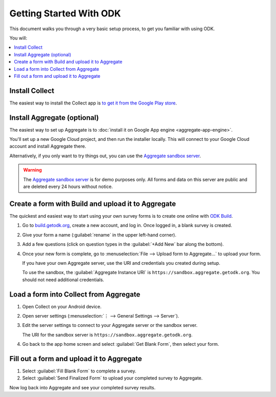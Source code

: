 Getting Started With ODK
=========================

This document walks you through a very basic setup process,
to get you familiar with using ODK.

You will:

.. contents::
 :local:

.. _getting-started-install-collect:

Install Collect
---------------------

The easiest way to install the Collect app is `to get it from the Google Play store <https://play.google.com/store/apps/details?id=org.odk.collect.android&hl=en>`_.

.. seealso:: :doc:`collect-install`

.. _getting-started-install-aggregate:

Install Aggregate (optional)
------------------------------

The easiest way to set up Aggregate is to
:doc:`install it on Google App engine <aggregate-app-engine>`. 

You'll set up a new Google Cloud project, and then run the installer locally. This will connect to your Google Cloud account and install Aggregate there.

Alternatively, if you only want to try things out,
you can use the `Aggregate sandbox server`_.



.. warning::

  The `Aggregate sandbox server`_ is for demo purposes only.
  All forms and data on this server are public and are deleted every 24 hours without notice.
  
.. _Aggregate sandbox server: https://sandbox.aggregate.getodk.org

.. seealso:: :doc:`aggregate-install`

.. _getting-started-create-form:

Create a form with Build and upload it to Aggregate
------------------------------------------------------

The quickest and easiest way to start using your own survey forms is to create one online with `ODK Build <https://build.getodk.org/>`_.

#. Go to `build.getodk.org <https://build.getodk.org/>`_, create a new account, and log in. Once logged in, a blank survey is created. 
#. Give your form a name (:guilabel:`rename` in the upper left-hand corner).
#. Add a few questions (click on question types in the :guilabel:`+Add New` bar along the bottom).
#. Once your new form is complete, go to :menuselection:`File --> Upload form to Aggregate...` to upload your form.

   If you have your own Aggregate server, use the URI and credentials you created during setup.
   
   To use the sandbox, the :guilabel:`Aggregate Instance URI` is ``https://sandbox.aggregate.getodk.org``. You should not need additional credentials.


.. seealso::
  
  `Build desktop app <https://github.com/getodk/build/releases/latest>`_
    To use Build locally.

  :doc:`xlsform`
    A more robust form creation tool.
  
    
.. _getting-started-load-form:

Load a form into Collect from Aggregate
----------------------------------------------------------

#. Open Collect on your Android device.
#. Open server settings 
   (:menuselection:`⋮ --> General Settings --> Server`).
#. Edit the server settings to connect to your Aggregate server or the sandbox server.

   The URI for the sandbox server is ``https://sandbox.aggregate.getodk.org``.
   
#. Go back to the app home screen and select :guilabel:`Get Blank Form`, then select your form.


.. _getting-started-fill-form:

Fill out a form and upload it to Aggregate
-------------------------------------------

#. Select :guilabel:`Fill Blank Form` to complete a survey.
#. Select :guilabel:`Send Finalized Form` to upload your completed survey to Aggregate.


Now log back into Aggregate and see your completed survey results.
